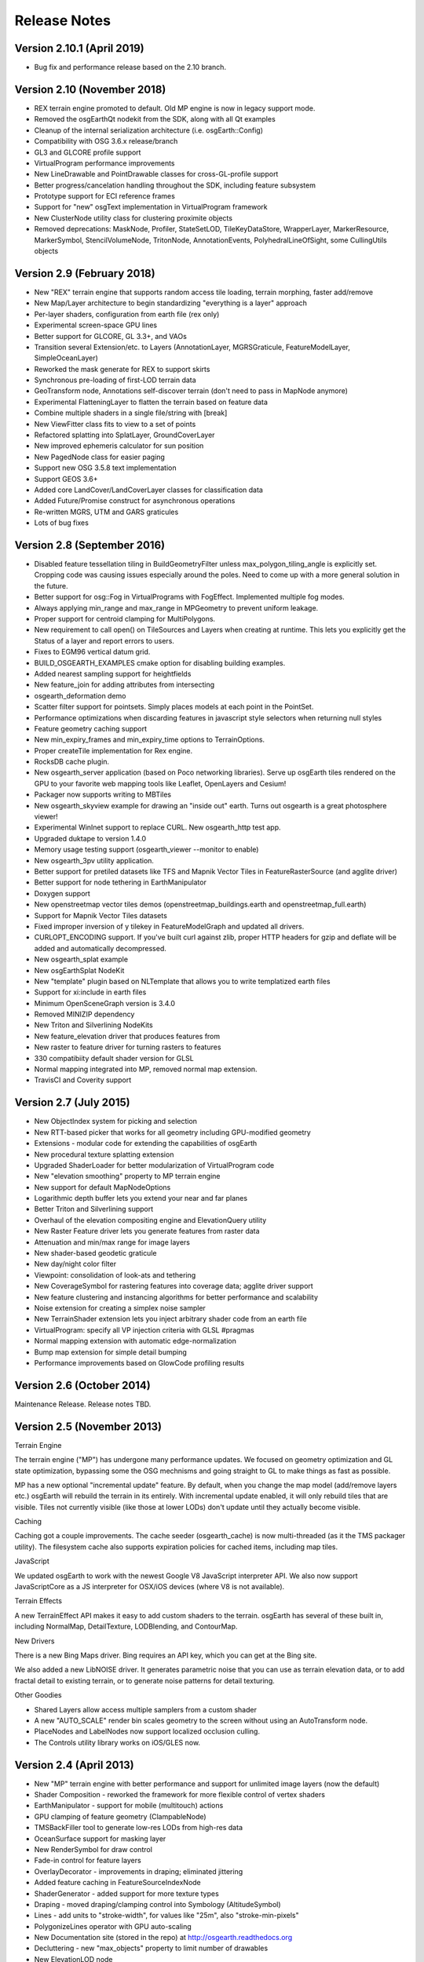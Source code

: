 Release Notes
=============

Version 2.10.1 (April 2019)
---------------------------
* Bug fix and performance release based on the 2.10 branch.

Version 2.10 (November 2018)
----------------------------
* REX terrain engine promoted to default. Old MP engine is now in legacy support mode.
* Removed the osgEarthQt nodekit from the SDK, along with all Qt examples
* Cleanup of the internal serialization architecture (i.e. osgEarth::Config)
* Compatibility with OSG 3.6.x release/branch
* GL3 and GLCORE profile support
* VirtualProgram performance improvements
* New LineDrawable and PointDrawable classes for cross-GL-profile support
* Better progress/cancelation handling throughout the SDK, including feature subsystem
* Prototype support for ECI reference frames
* Support for "new" osgText implementation in VirtualProgram framework
* New ClusterNode utility class for clustering proximite objects
* Removed deprecations: MaskNode, Profiler, StateSetLOD, TileKeyDataStore, WrapperLayer, MarkerResource, MarkerSymbol, StencilVolumeNode, TritonNode, AnnotationEvents, PolyhedralLineOfSight, some CullingUtils objects

Version 2.9 (February 2018)
---------------------------

* New "REX" terrain engine that supports random access tile loading, terrain morphing, faster add/remove
* New Map/Layer architecture to begin standardizing "everything is a layer" approach
* Per-layer shaders, configuration from earth file (rex only)
* Experimental screen-space GPU lines
* Better support for GLCORE, GL 3.3+, and VAOs
* Transition several Extension/etc. to Layers (AnnotationLayer, MGRSGraticule, FeatureModelLayer, SimpleOceanLayer)
* Reworked the mask generate for REX to support skirts
* Synchronous pre-loading of first-LOD terrain data
* GeoTransform node, Annotations self-discover terrain (don't need to pass in MapNode anymore)
* Experimental FlatteningLayer to flatten the terrain based on feature data
* Combine multiple shaders in a single file/string with [break]
* New ViewFitter class fits to view to a set of points
* Refactored splatting into SplatLayer, GroundCoverLayer
* New improved ephemeris calculator for sun position
* New PagedNode class for easier paging
* Support new OSG 3.5.8 text implementation
* Support GEOS 3.6+
* Added core LandCover/LandCoverLayer classes for classification data
* Added Future/Promise construct for asynchronous operations
* Re-written MGRS, UTM and GARS graticules
* Lots of bug fixes

Version 2.8 (September 2016)
---------------------------

* Disabled feature tessellation tiling in BuildGeometryFilter unless max_polygon_tiling_angle is explicitly set.  Cropping code was causing issues especially around the poles.  Need to come up with a more general solution in the future.
* Better support for osg::Fog in VirtualPrograms with FogEffect.  Implemented multiple fog modes.
* Always applying min_range and max_range in MPGeometry to prevent uniform leakage.
* Proper support for centroid clamping for MultiPolygons.
* New requirement to call open() on TileSources and Layers when creating at runtime.  This lets you explicitly get the Status of a layer and report errors to users.
* Fixes to EGM96 vertical datum grid.
* BUILD_OSGEARTH_EXAMPLES cmake option for disabling building examples.
* Added nearest sampling support for heightfields
* New feature_join for adding attributes from intersecting 
* osgearth_deformation demo
* Scatter filter support for pointsets.  Simply places models at each point in the PointSet.
* Performance optimizations when discarding features in javascript style selectors when returning null styles
* Feature geometry caching support
* New min_expiry_frames and min_expiry_time options to TerrainOptions.
* Proper createTile implementation for Rex engine.
* RocksDB cache plugin.
* New osgearth_server application (based on Poco networking libraries).  Serve up osgEarth tiles rendered on the GPU to your favorite web mapping tools like Leaflet, OpenLayers and Cesium!
* Packager now supports writing to MBTiles
* New osgearth_skyview example for drawing an "inside out" earth.  Turns out osgearth is a great photosphere viewer!
* Experimental WinInet support to replace CURL.  New osgearth_http test app.  
* Upgraded duktape to version 1.4.0
* Memory usage testing support (osgearth_viewer --monitor to enable)
* New osgearth_3pv utility application.
* Better support for pretiled datasets like TFS and Mapnik Vector Tiles in FeatureRasterSource (and agglite driver)
* Better support for node tethering in EarthManipulator
* Doxygen support
* New openstreetmap vector tiles demos (openstreetmap_buildings.earth and openstreetmap_full.earth)
* Support for Mapnik Vector Tiles datasets
* Fixed improper inversion of y tilekey in FeatureModelGraph and updated all drivers.
* CURLOPT_ENCODING support.  If you've built curl against zlib, proper HTTP headers for gzip and deflate will be added and automatically decompressed.
* New osgearth_splat example
* New osgEarthSplat NodeKit
* New "template" plugin based on NLTemplate that allows you to write templatized earth files
* Support for xi:include in earth files
* Minimum OpenSceneGraph version is 3.4.0
* Removed MINIZIP dependency
* New Triton and Silverlining NodeKits
* New feature_elevation driver that produces features from 
* New raster to feature driver for turning rasters to features
* 330 compatibiity default shader version for GLSL
* Normal mapping integrated into MP, removed normal map extension.
* TravisCI and Coverity support

Version 2.7 (July 2015)
---------------------------

* New ObjectIndex system for picking and selection
* New RTT-based picker that works for all geometry including GPU-modified geometry
* Extensions - modular code for extending the capabilities of osgEarth
* New procedural texture splatting extension
* Upgraded ShaderLoader for better modularization of VirtualProgram code
* New "elevation smoothing" property to MP terrain engine
* New support for default MapNodeOptions
* Logarithmic depth buffer lets you extend your near and far planes
* Better Triton and Silverlining support
* Overhaul of the elevation compositing engine and ElevationQuery utility
* New Raster Feature driver lets you generate features from raster data
* Attenuation and min/max range for image layers
* New shader-based geodetic graticule
* New day/night color filter
* Viewpoint: consolidation of look-ats and tethering
* New CoverageSymbol for rastering features into coverage data; agglite driver support
* New feature clustering and instancing algorithms for better performance and scalability
* Noise extension for creating a simplex noise sampler
* New TerrainShader extension lets you inject arbitrary shader code from an earth file
* VirtualProgram: specify all VP injection criteria with GLSL #pragmas
* Normal mapping extension with automatic edge-normalization
* Bump map extension for simple detail bumping
* Performance improvements based on GlowCode profiling results


Version 2.6 (October 2014)
--------------------------

Maintenance Release. Release notes TBD.

Version 2.5 (November 2013)
---------------------------

Terrain Engine

The terrain engine ("MP") has undergone many performance updates. We focused on geometry
optimization and GL state optimization, bypassing some the OSG mechnisms and going straight
to GL to make things as fast as possible.

MP has a new optional "incremental update" feature. By default, when you change the
map model (add/remove layers etc.) osgEarth will rebuild the terrain in its entirely. With
incremental update enabled, it will only rebuild tiles that are visible. Tiles not currently
visible (like those at lower LODs) don't update until they actually become visible.

Caching

Caching got a couple improvements. The cache seeder (osgearth_cache) is now multi-threaded
(as it the TMS packager utility). The filesystem cache also supports expiration policies
for cached items, including map tiles.

JavaScript

We updated osgEarth to work with the newest Google V8 JavaScript interpreter API. We also
now support JavaScriptCore as a JS interpreter for OSX/iOS devices (where V8 is not
available).

Terrain Effects

A new TerrainEffect API makes it easy to add custom shaders to the terrain. osgEarth has
several of these built in, including NormalMap, DetailTexture, LODBlending, and ContourMap.

New Drivers

There is a new Bing Maps driver. Bing requires an API key, which you can get at the Bing site.

We also added a new LibNOISE driver. It generates parametric noise that you can use as
terrain elevation data, or to add fractal detail to existing terrain, or to generate 
noise patterns for detail texturing.

Other Goodies

* Shared Layers allow access multiple samplers from a custom shader
* A new "AUTO_SCALE" render bin scales geometry to the screen without using an AutoTransform node.
* PlaceNodes and LabelNodes now support localized occlusion culling.
* The Controls utility library works on iOS/GLES now.


Version 2.4 (April 2013)
------------------------

* New "MP" terrain engine with better performance and support for unlimited image layers (now the default)
* Shader Composition - reworked the framework for more flexible control of vertex shaders
* EarthManipulator - support for mobile (multitouch) actions
* GPU clamping of feature geometry (ClampableNode)
* TMSBackFiller tool to generate low-res LODs from high-res data
* OceanSurface support for masking layer
* New RenderSymbol for draw control
* Fade-in control for feature layers
* OverlayDecorator - improvements in draping; eliminated jittering
* Added feature caching in FeatureSourceIndexNode
* ShaderGenerator - added support for more texture types
* Draping - moved draping/clamping control into Symbology (AltitudeSymbol)
* Lines - add units to "stroke-width", for values like "25m", also "stroke-min-pixels"
* PolygonizeLines operator with GPU auto-scaling
* New Documentation site (stored in the repo) at http://osgearth.readthedocs.org
* Decluttering - new "max_objects" property to limit number of drawables
* New ElevationLOD node
* SkyNode - added automatic ambient light calculation
* New DataScanner - build ImageLayers from a recursive file search
* Qt: new ViewWidget for use with a CompositeViewer
* Map: batch updates using the beginUpdate/endUpdate construct
* GLSL Color Filter: embed custom GLSL code directly in the earth file (glsl_filter.earth)
* Agglite: Support for "stroke-width" with units and min-pixels for rasterization
* Terrain options: force an elevation grid size with <elevation_tile_size>
* Better iOS support
* New "BYO" terrain engine lets you load an external model as your terrain
* New "first_lod" property lets you force a minimum LOD to start at
* Better support for tiled data layers
* Lots of bug fixes and performance improvements
* New documentation site stored in the osgEarth repo (docs.osgearth.org)
